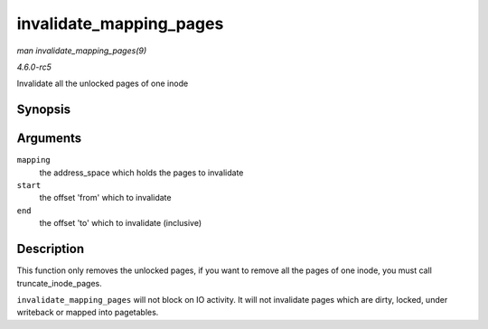 .. -*- coding: utf-8; mode: rst -*-

.. _API-invalidate-mapping-pages:

========================
invalidate_mapping_pages
========================

*man invalidate_mapping_pages(9)*

*4.6.0-rc5*

Invalidate all the unlocked pages of one inode


Synopsis
========

.. c:function:: unsigned long invalidate_mapping_pages( struct address_space * mapping, pgoff_t start, pgoff_t end )

Arguments
=========

``mapping``
    the address_space which holds the pages to invalidate

``start``
    the offset 'from' which to invalidate

``end``
    the offset 'to' which to invalidate (inclusive)


Description
===========

This function only removes the unlocked pages, if you want to remove all
the pages of one inode, you must call truncate_inode_pages.

``invalidate_mapping_pages`` will not block on IO activity. It will not
invalidate pages which are dirty, locked, under writeback or mapped into
pagetables.


.. ------------------------------------------------------------------------------
.. This file was automatically converted from DocBook-XML with the dbxml
.. library (https://github.com/return42/sphkerneldoc). The origin XML comes
.. from the linux kernel, refer to:
..
.. * https://github.com/torvalds/linux/tree/master/Documentation/DocBook
.. ------------------------------------------------------------------------------
